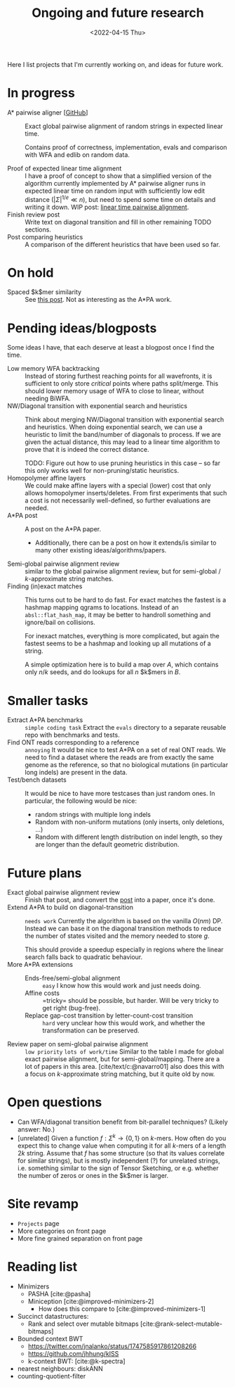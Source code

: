 #+title: Ongoing and future research
#+hugo_section: pages
#+HUGO_LEVEL_OFFSET: 1
#+OPTIONS: ^:{}
#+date: <2022-04-15 Thu>

#+toc: headlines 2

Here I list projects that I'm currently working on, and ideas for future work.

* In progress
- A* pairwise aligner [[[https://github.com/RagnarGrootKoerkamp/astar-pairwise-aligner][GitHub]]] :: Exact global pairwise alignment of random strings in
  expected linear time.

  Contains proof of correctness, implementation, evals and comparison with WFA
  and edlib on random data.

- Proof of expected linear time alignment :: I have a proof of concept to show that a
  simplified version of the algorithm currently implemented by A* pairwise
  aligner runs in expected linear time on random input with sufficiently low
  edit distance ($|\Sigma|^{1/e} \ll n$), but need to spend some time on details
  and writing it down. WIP post: [[file:../posts/linear-time-pa/linear-time-pa.org][linear time pairwise alignment]].
- Finish review post :: Write text on diagonal transition and fill in other
  remaining TODO sections.
- Post comparing heuristics :: A comparison of the different heuristics that have
  been used so far.

* On hold
- Spaced $k$mer similarity :: See [[file:../posts/spaced-kmer-distance.org][this post]]. Not as interesting as the A*PA work.

* Pending ideas/blogposts
Some ideas I have, that each deserve at least a blogpost once I find the time.
- Low memory WFA backtracking ::
  Instead of storing furthest reaching points for
  all wavefronts, it is sufficient to only store /critical/ points where paths
  split/merge.
  This should lower memory usage of WFA to close to linear, without needing BiWFA.
- NW/Diagonal transition with exponential search and heuristics ::
  Think about merging NW/Diagonal transition with exponential search and
  heuristics.
  When doing exponential search, we can use a heuristic to limit the band/number
  of diagonals to process. If we are given the actual distance, this may lead to
  a linear time algorithm to prove that it is indeed the correct distance.

  TODO: Figure out how to use pruning heuristics in this case -- so far this
  only works well for non-pruning/static heuristics.
- Homopolymer affine layers ::
  We could make affine layers with a special (lower) cost that only allows homopolymer
  inserts/deletes. From first experiments that such a cost is not necessarily
  well-defined, so further evaluations are needed.
- A*PA post :: A post on the A*PA paper.
  - Additionally, there can be a post on how it extends/is similar to many other
    existing ideas/algorithms/papers.
- Semi-global pairwise alignment review :: similar to the global pairwise
  alignment review, but for semi-global / $k$-approximate string matches.
- Finding (in)exact matches ::
  This turns out to be hard to do fast. For exact matches the fastest is a
  hashmap mapping qgrams to locations. Instead of an ~absl::flat_hash_map~, it
  may be better to handroll something and ignore/bail on collisions.

  For inexact matches, everything is more complicated, but again the fastest
  seems to be a hashmap and looking up all mutations of a string.

  A simple optimization here is to build a map over $A$, which contains only
  $n/k$ seeds, and do lookups for all $n$ $k$mers in $B$.

* Smaller tasks
- Extract A*PA benchmarks :: =simple coding task= Extract the ~evals~ directory to a separate reusable repo with benchmarks and
  tests.
- Find ONT reads corresponding to a reference :: =annoying= It would be nice to test A*PA
  on a set of real ONT reads. We need to find a dataset where the reads are from
  exactly the same genome as the reference, so that no biological mutations (in
  particular long indels) are present in the data.
- Test/bench datasets ::
  It would be nice to have more testcases than just random ones. In particular,
  the following would be nice:
  - random strings with multiple long indels
  - Random with non-uniform mutations (only inserts, only deletions, ...)
  - Random with different length distribution on indel length, so they are
    longer than the default geometric distribution.

* Future plans
- Exact global pairwise alignment review :: Finish that post, and convert the [[file:../posts/pairwise-alignment][post]] into a paper, once
  it's done.
- Extend A*PA to build on diagonal-transition :: =needs work= Currently the algorithm is
  based on the vanilla $O(nm)$ DP. Instead we can base it on the diagonal
  transition methods to reduce the number of states visited and the memory
  needed to store $g$.

  This should provide a speedup especially in regions where the linear search
  falls back to quadratic behaviour.
- More A*PA extensions ::
  - Ends-free/semi-global alignment :: =easy= I know how this would work and just
    needs doing.
  - Affine costs :: =tricky= should be possible, but harder. Will be very tricky to get
    right (bug-free).
  - Replace gap-cost transition by letter-count-cost transition :: =hard= very unclear
    how this would work, and whether the transformation can be preserved.
- Review paper on semi-global pairwise alignment :: =low priority= =lots of work/time= Similar to the table I made for
  global exact pairwise alignment, but for semi-global/mapping. There are a lot of papers in this
  area. [cite/text/c:@navarro01] also does this with a focus on $k$-approximate
  string matching, but it quite old by now.

* Open questions
- Can WFA/diagonal transition benefit from bit-parallel techniques? (Likely
  answer: No.)
- [unrelated] Given a function $f : \Sigma^k \to \{0,1\}$ on $k$-mers. How often
  do you expect this to change value when computing it for all $k$-mers of a
  length $2k$ string. Assume that $f$ has some structure (so that its values
  correlate for similar strings), but is mostly independent (?) for unrelated
  strings, i.e. something similar to the sign of Tensor Sketching, or e.g.
  whether the number of zeros or ones in the $k$mer is larger.

* Site revamp
- =Projects= page
- More categories on front page
- More fine grained separation on front page

* Reading list
- Minimizers
  - PASHA [cite:@pasha]
  - Miniception [cite:@improved-minimizers-2]
    - How does this compare to [cite:@improved-minimizers-1]
- Succinct datastructures:
  - Rank and select over mutable bitmaps [cite:@rank-select-mutable-bitmaps]
- Bounded context BWT
  - https://twitter.com/jnalanko/status/1747585917861208266
  - https://github.com/jhhung/kISS
  - k-context BWT: [cite:@k-spectra]
- nearest neighbours: diskANN
- counting-quotient-filter

#+print_bibliography:
